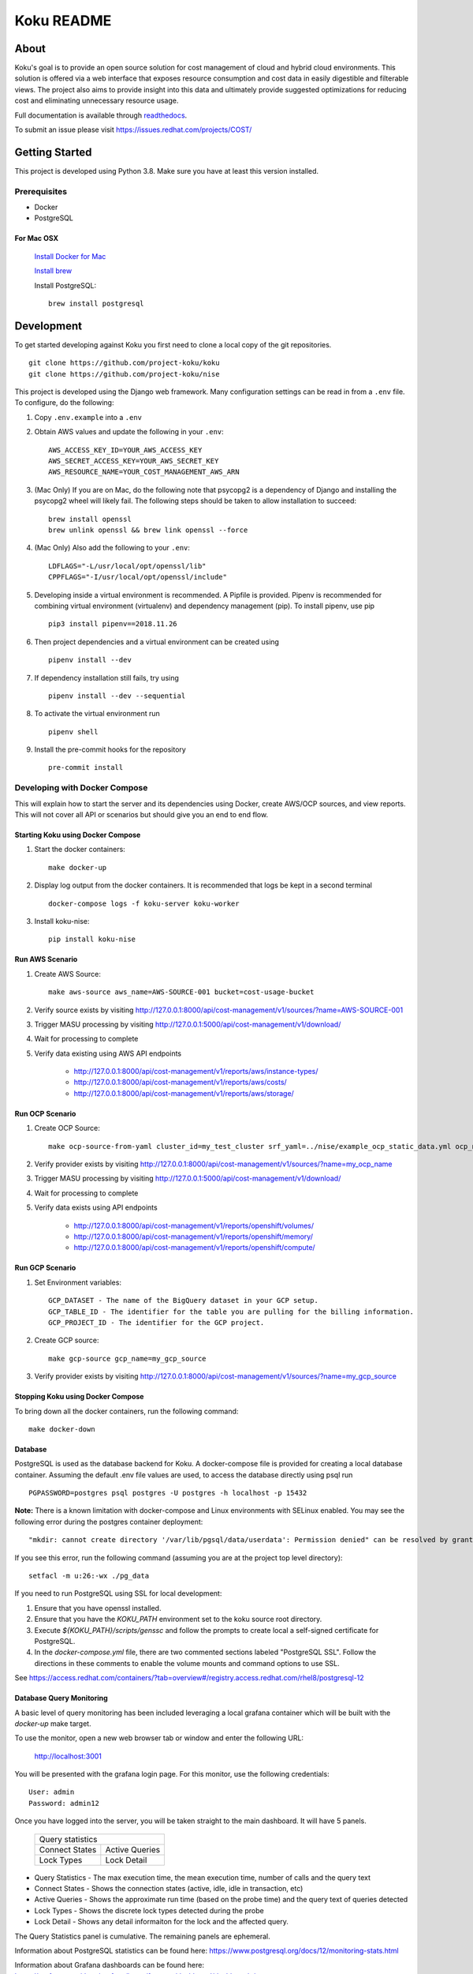 ===========
Koku README
===========

|license| |Unittests| |codecov| |Updates| |Python 3| |Docs|

About
=====

Koku's goal is to provide an open source solution for cost management of cloud and hybrid cloud environments. This solution is offered via a web interface that exposes resource consumption and cost data in easily digestible and filterable views. The project also aims to provide insight into this data and ultimately provide suggested optimizations for reducing cost and eliminating unnecessary resource usage.

Full documentation is available through readthedocs_.

To submit an issue please visit https://issues.redhat.com/projects/COST/

Getting Started
===============

This project is developed using Python 3.8. Make sure you have at least this version installed.

Prerequisites
-------------

* Docker
* PostgreSQL

For Mac OSX
^^^^^^^^^^^

    `Install Docker for Mac`_

    `Install brew`_

    Install PostgreSQL: ::

        brew install postgresql


Development
===========

To get started developing against Koku you first need to clone a local copy of the git repositories. ::

    git clone https://github.com/project-koku/koku
    git clone https://github.com/project-koku/nise

This project is developed using the Django web framework. Many configuration settings can be read in from a ``.env`` file. To configure, do the following:

1. Copy ``.env.example`` into a ``.env``
2. Obtain AWS values and update the following in your ``.env``::

    AWS_ACCESS_KEY_ID=YOUR_AWS_ACCESS_KEY
    AWS_SECRET_ACCESS_KEY=YOUR_AWS_SECRET_KEY
    AWS_RESOURCE_NAME=YOUR_COST_MANAGEMENT_AWS_ARN

3. (Mac Only) If you are on Mac, do the following note that psycopg2 is a dependency of Django and installing the psycopg2 wheel will likely fail. The following steps should be taken to allow installation to succeed: ::

    brew install openssl
    brew unlink openssl && brew link openssl --force

4. (Mac Only) Also add the following to your ``.env``::

    LDFLAGS="-L/usr/local/opt/openssl/lib"
    CPPFLAGS="-I/usr/local/opt/openssl/include"

5. Developing inside a virtual environment is recommended. A Pipfile is provided. Pipenv is recommended for combining virtual environment (virtualenv) and dependency management (pip). To install pipenv, use pip ::

    pip3 install pipenv==2018.11.26

6. Then project dependencies and a virtual environment can be created using ::

    pipenv install --dev

7. If dependency installation still fails, try using ::

    pipenv install --dev --sequential

8. To activate the virtual environment run ::

    pipenv shell

9. Install the pre-commit hooks for the repository ::

    pre-commit install


Developing with Docker Compose
------------------------------

This will explain how to start the server and its dependencies using Docker, create AWS/OCP sources, and view reports. This will not cover all API or scenarios but should give you an end to end flow.

Starting Koku using Docker Compose
^^^^^^^^^^^^^^^^^^^^^^^^^^^^^^^^^^

1. Start the docker containers::

    make docker-up

2. Display log output from the docker containers. It is recommended that logs be kept in a second terminal ::

    docker-compose logs -f koku-server koku-worker

3. Install koku-nise::

    pip install koku-nise

Run AWS Scenario
^^^^^^^^^^^^^^^^

1. Create AWS Source::

    make aws-source aws_name=AWS-SOURCE-001 bucket=cost-usage-bucket

2. Verify source exists by visiting http://127.0.0.1:8000/api/cost-management/v1/sources/?name=AWS-SOURCE-001
3. Trigger MASU processing by visiting http://127.0.0.1:5000/api/cost-management/v1/download/
4. Wait for processing to complete
5. Verify data existing using AWS API endpoints

    - http://127.0.0.1:8000/api/cost-management/v1/reports/aws/instance-types/
    - http://127.0.0.1:8000/api/cost-management/v1/reports/aws/costs/
    - http://127.0.0.1:8000/api/cost-management/v1/reports/aws/storage/

Run OCP Scenario
^^^^^^^^^^^^^^^^

1. Create OCP Source::

    make ocp-source-from-yaml cluster_id=my_test_cluster srf_yaml=../nise/example_ocp_static_data.yml ocp_name=my_ocp_name

2. Verify provider exists by visiting http://127.0.0.1:8000/api/cost-management/v1/sources/?name=my_ocp_name
3. Trigger MASU processing by visiting http://127.0.0.1:5000/api/cost-management/v1/download/
4. Wait for processing to complete
5. Verify data exists using API endpoints

    - http://127.0.0.1:8000/api/cost-management/v1/reports/openshift/volumes/
    - http://127.0.0.1:8000/api/cost-management/v1/reports/openshift/memory/
    - http://127.0.0.1:8000/api/cost-management/v1/reports/openshift/compute/

Run GCP Scenario
^^^^^^^^^^^^^^^^

1. Set Environment variables::

    GCP_DATASET - The name of the BigQuery dataset in your GCP setup.
    GCP_TABLE_ID - The identifier for the table you are pulling for the billing information.
    GCP_PROJECT_ID - The identifier for the GCP project.

2. Create GCP source::

    make gcp-source gcp_name=my_gcp_source

3. Verify provider exists by visiting http://127.0.0.1:8000/api/cost-management/v1/sources/?name=my_gcp_source

Stopping Koku using Docker Compose
^^^^^^^^^^^^^^^^^^^^^^^^^^^^^^^^^^
To bring down all the docker containers, run the following command::

    make docker-down


Database
^^^^^^^^

PostgreSQL is used as the database backend for Koku. A docker-compose file is provided for creating a local database container. Assuming the default .env file values are used, to access the database directly using psql run ::

    PGPASSWORD=postgres psql postgres -U postgres -h localhost -p 15432

**Note:** There is a known limitation with docker-compose and Linux environments with SELinux enabled. You may see the following error during the postgres container deployment::

    "mkdir: cannot create directory '/var/lib/pgsql/data/userdata': Permission denied" can be resolved by granting ./pg_data ownership permissions to uid:26 (postgres user in centos/postgresql-96-centos7)

If you see this error, run the following command (assuming you are at the project top level directory)::

    setfacl -m u:26:-wx ./pg_data

If you need to run PostgreSQL using SSL for local development:

1. Ensure that you have openssl installed.
2. Ensure that you have the `KOKU_PATH` environment set to the koku source root directory.
3. Execute `${KOKU_PATH}/scripts/genssc` and follow the prompts to create local a self-signed certificate for PostgreSQL.
4. In the `docker-compose.yml` file, there are two commented sections labeled "PostgreSQL SSL". Follow the directions in these comments to enable the volume mounts and command options to use SSL.

See  https://access.redhat.com/containers/?tab=overview#/registry.access.redhat.com/rhel8/postgresql-12


Database Query Monitoring
^^^^^^^^^^^^^^^^^^^^^^^^^

A basic level of query monitoring has been included leveraging a local grafana container which will be built with the `docker-up` make target.

To use the monitor, open a new web browser tab or window and enter the following URL:

    http://localhost:3001

You will be presented with the grafana login page. For this monitor, use the following credentials::

    User: admin
    Password: admin12

Once you have logged into the server, you will be taken straight to the main dashboard. It will have 5 panels.

    +--------------------------+
    |                          |
    | Query statistics         |
    |                          |
    +---------+----------------+
    | Connect | Active Queries |
    | States  |                |
    +---------+----------------+
    | Lock    | Lock Detail    |
    | Types   |                |
    +---------+----------------+

- Query Statistics - The max execution time, the mean execution time, number of calls and the query text
- Connect States   - Shows the connection states (active, idle, idle in transaction, etc)
- Active Queries   - Shows the approximate run time (based on the probe time) and the query text of queries detected
- Lock Types       - Shows the discrete lock types detected during the probe
- Lock Detail      - Shows any detail informaiton for the lock and the affected query.

The Query Statistics panel is cumulative. The remaining panels are ephemeral.

Information about PostgreSQL statistics can be found here: https://www.postgresql.org/docs/12/monitoring-stats.html

Information about Grafana dashboards can be found here: https://grafana.com/docs/grafana/latest/features/dashboard/dashboards/


Developing with OpenShift
-------------------------

Our production deployment runs on OpenShift. At times you may need to run on OpenShift if you are working on deployment templates or would like to test in a production like environment. This is a more advanced scenario that many new developers will not need. To learn how to run OpenShift refer to `Working with Openshift`_.

Testing
-------

Koku uses tox to standardize the environment used when running tests. Essentially, tox manages its own virtual environment and a copy of required dependencies to run tests. To ensure a clean tox environment run ::

    tox -r

This will rebuild the tox virtual env and then run all tests.

To run unit tests specifically::

    tox -e py38

To run a specific subset of unit tests, you can pass a particular module path to tox. To do this, use positional args using the -- separator. For example::

    tox -e py38 -- masu.test.external.downloader.azure.test_azure_services.AzureServiceTest

To run IQE Smoke, Vortex or API tests, while on the Red Hat network and koku deployed via docker-compose run::

    make docker-iqe-smokes-tests
    make docker-iqe-vortex-tests
    make docker-iqe-api-tests

Individual IQE tests can be ran with run_test.sh::

    <koku_topdir>/testing/run_test.sh iqe tests plugin hccm -k test_api_cost_model_markup_calculation_ocp

Linting
-------
This repository uses `pre-commit`_ to check and enforce code style. It uses `Black`_ to reformat the Python code and `Flake8`_ to check it
afterwards. Other formats and text files are linted as well.

To run pre-commit checks::

    pre-commit run --all-files

pgAdmin
-------

If you want to interact with the Postgres database from a GUI:

 1. Copy the `pgadmin_servers.json.example` into a `pgadmin_servers.json` file and if necessary, change any variables to match your database.
 2. `docker-compose up` causes pgAdmin to run on http://localhost:8432
 3. In the login screen, the default login email is `postgres`

Side note: The `pgadmin_servers.json` file uses [pgadmin servers.json syntax](https://www.pgadmin.org/docs/pgadmin4/development/import_export_servers.html#json-format)


Partitioned Tables
------------------

The koku project is now making use of partitioned tables with PostgreSQL 12. Currently, there are only a limited number of modules supporting table partitoning with Django. For this reason, the partitioned tables are being unmanaged by Django models.

There is a stored procedure that helps create table partitions on-the-fly during masu data processing. This procedure is called :code:`create_date_partitons` and is in the :code:`public` schema. It is designed to scan a table for partition range start values and compare them against a tracking table of table partitions. For any range start not present in the table, a table partition will be created. This allows for partition creation for any uncovered range, past, present, or future. See :code:`db_functions/create_date_partitions.sql` for the code and parameter documentation.

Contributing
=============

Please refer to Contributing_.

.. _readthedocs: http://koku.readthedocs.io/en/latest/
.. _`Install Docker for Mac`: https://docs.docker.com/v17.12/docker-for-mac/install/
.. _`Install brew`: https://brew.sh/
.. _tutorial: https://www.postgresql.org/docs/12/tutorial-start.html
.. _`Working with Openshift`: https://koku.readthedocs.io/en/latest/openshift.html
.. _Contributing: https://koku.readthedocs.io/en/latest/CONTRIBUTING.html
.. _pre-commit: https://pre-commit.com
.. _Black: https://github.com/psf/black
.. _Flake8: http://flake8.pycqa.org

.. |license| image:: https://img.shields.io/github/license/project-koku/koku.svg
   :target: https://github.com/project-koku/koku/blob/master/LICENSE
.. |Unittests| image:: https://github.com/project-koku/koku/workflows/Unit%20Tests/badge.svg
   :target: https://github.com/project-koku/koku/actions
.. |codecov| image:: https://codecov.io/gh/project-koku/koku/branch/master/graph/badge.svg
   :target: https://codecov.io/gh/project-koku/koku
.. |Updates| image:: https://pyup.io/repos/github/project-koku/koku/shield.svg?t=1524249231720
   :target: https://pyup.io/repos/github/project-koku/koku/
.. |Python 3| image:: https://pyup.io/repos/github/project-koku/koku/python-3-shield.svg?t=1524249231720
   :target: https://pyup.io/repos/github/project-koku/koku/
.. |Docs| image:: https://readthedocs.org/projects/koku/badge/
   :target: https://koku.readthedocs.io/en/latest
